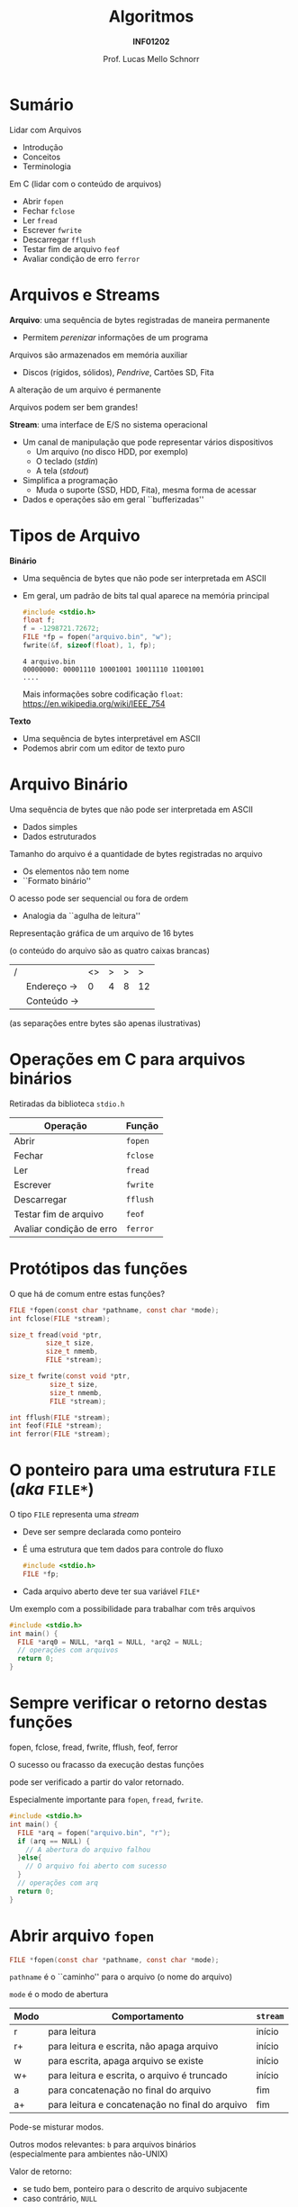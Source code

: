 # -*- coding: utf-8 -*-
# -*- mode: org -*-
#+startup: beamer overview indent
#+LANGUAGE: pt-br
#+TAGS: noexport(n)
#+EXPORT_EXCLUDE_TAGS: noexport
#+EXPORT_SELECT_TAGS: export

#+Title: Algoritmos
#+Subtitle: *INF01202*
#+Author: Prof. Lucas Mello Schnorr
#+Date: \copyleft

#+LaTeX_CLASS: beamer
#+LaTeX_CLASS_OPTIONS: [xcolor=dvipsnames]
#+OPTIONS: title:nil H:1 num:t toc:nil \n:nil @:t ::t |:t ^:t -:t f:t *:t <:t
#+LATEX_HEADER: \input{org-babel.tex}
#+LATEX_HEADER: \usepackage{amsmath}
#+LATEX_HEADER: \usepackage{systeme}

#+latex: \newcommand{\mytitle}{Arquivos}
#+latex: \mytitleslide

* Sumário
Lidar com Arquivos
- Introdução
- Conceitos
- Terminologia

#+latex: \vfill

Em C (lidar com o conteúdo de arquivos)
- Abrir ~fopen~
- Fechar ~fclose~
- Ler ~fread~
- Escrever ~fwrite~
- Descarregar ~fflush~
- Testar fim de arquivo ~feof~
- Avaliar condição de erro ~ferror~

* Arquivos e Streams

*Arquivo*: uma sequência de bytes registradas de maneira permanente
- Permitem /perenizar/ informações de um programa
Arquivos são armazenados em memória auxiliar
- Discos (rígidos, sólidos), /Pendrive/, Cartões SD, Fita
A alteração de um arquivo é permanente

Arquivos podem ser bem grandes!

#+latex: \vfill\pause

*Stream*: uma interface de E/S no sistema operacional
- Um canal de manipulação que pode representar vários dispositivos
  - Um arquivo (no disco HDD, por exemplo)
  - O teclado (/stdin/)
  - A tela (/stdout/)
- Simplifica a programação
  - Muda o suporte (SSD, HDD, Fita), mesma forma de acessar
- Dados e operações são em geral ``bufferizadas''

* Tipos de Arquivo

*Binário*
- Uma sequência de bytes que não pode ser interpretada em ASCII
- Em geral, um padrão de bits tal qual aparece na memória principal
  #+attr_latex: :options fontsize=\tiny
  #+begin_src C
  #include <stdio.h>
  float f;
  f = -1298721.72672;
  FILE *fp = fopen("arquivo.bin", "w");
  fwrite(&f, sizeof(float), 1, fp);
  #+end_src

  #+RESULTS:

  #+attr_latex: :options fontsize=\tiny
  #+begin_src shell :results output :exports results
  wc -c arquivo.bin
  xxd -l 4 -b arquivo.bin
  #+end_src

  #+RESULTS:
  : 4 arquivo.bin
  : 00000000: 00001110 10001001 10011110 11001001                    ....
  Mais informações sobre codificação =float=: \\
  https://en.wikipedia.org/wiki/IEEE_754

#+latex: \pause\vfill

*Texto*
- Uma sequência de bytes interpretável em ASCII
- Podemos abrir com um editor de texto puro

* Arquivo Binário

Uma sequência de bytes que não pode ser interpretada em ASCII
- Dados simples
- Dados estruturados
Tamanho do arquivo é a quantidade de bytes registradas no arquivo
- Os elementos não tem nome
- ``Formato binário''
O acesso pode ser sequencial ou fora de ordem
- Analogia da ``agulha de leitura''

#+latex: \vfill\pause

Representação gráfica de um arquivo de 16 bytes 

(o conteúdo do arquivo são as quatro caixas brancas)
| / |            | <> | > | > |  > |
|   | Endereço \to |  0 | 4 | 8 | 12 |
|---+------------+----+---+---+----|
|   | Conteúdo \to |    |   |   |    |
|---+------------+----+---+---+----|
(as separações entre bytes são apenas ilustrativas)

* Operações em C para arquivos binários
#+BEGIN_CENTER
Retiradas da biblioteca ~stdio.h~
#+END_CENTER

| *Operação*                 | *Função* |
|--------------------------+--------|
| Abrir                    | ~fopen~  |
| Fechar                   | ~fclose~ |
| Ler                      | ~fread~  |
| Escrever                 | ~fwrite~ |
| Descarregar              | ~fflush~ |
| Testar fim de arquivo    | ~feof~   |
| Avaliar condição de erro | ~ferror~ |

* Protótipos das funções

O que há de comum entre estas funções?

#+attr_latex: :options fontsize=\normalsize
#+BEGIN_SRC C
FILE *fopen(const char *pathname, const char *mode);
int fclose(FILE *stream);

size_t fread(void *ptr,
	     size_t size,
	     size_t nmemb,
	     FILE *stream);

size_t fwrite(const void *ptr,
	      size_t size,
	      size_t nmemb,
	      FILE *stream);

int fflush(FILE *stream);
int feof(FILE *stream);
int ferror(FILE *stream);
#+END_SRC

* O ponteiro para uma estrutura ~FILE~ (/aka/ ~FILE*~)

O tipo =FILE= representa uma /stream/
- Deve ser sempre declarada como ponteiro
- É uma estrutura que tem dados para controle do fluxo
  #+begin_src C
  #include <stdio.h>
  FILE *fp;
  #+end_src
- Cada arquivo aberto deve ter sua variável =FILE*=

#+latex: \vfill\pause

Um exemplo com a possibilidade para trabalhar com três arquivos
#+attr_latex: :options fontsize=\large
#+begin_src C
#include <stdio.h>
int main() {
  FILE *arq0 = NULL, *arq1 = NULL, *arq2 = NULL;
  // operações com arquivos
  return 0;
}
#+end_src

* Sempre verificar o retorno destas funções

#+begin_center
fopen, fclose, fread, fwrite, fflush, feof, ferror

O sucesso ou fracasso da execução destas funções

pode ser verificado a partir do valor retornado.
#+end_center

Especialmente importante para =fopen=, =fread=, =fwrite=.

#+attr_latex: :options fontsize=\large
#+begin_src C
#include <stdio.h>
int main() {
  FILE *arq = fopen("arquivo.bin", "r");
  if (arq == NULL) {
    // A abertura do arquivo falhou
  }else{
    // O arquivo foi aberto com sucesso
  }
  // operações com arq
  return 0;
}
#+end_src

* Abrir arquivo ~fopen~

#+attr_latex: :options fontsize=\normalsize
#+BEGIN_SRC C
FILE *fopen(const char *pathname, const char *mode);
#+END_SRC

~pathname~ é o ``caminho'' para o arquivo (o nome do arquivo)

~mode~ é o modo de abertura
| *Modo* | *Comportamento*                                   | ~stream~ |
|------+-------------------------------------------------+--------|
| r    | para leitura                                    | início |
| r+   | para leitura e escrita, não apaga arquivo       | início |
| w    | para escrita, apaga arquivo se existe           | início |
| w+   | para leitura e escrita, o arquivo é truncado    | início |
| a    | para concatenação no final do arquivo           | fim    |
| a+   | para leitura e concatenação no final do arquivo | fim    |

#+latex: \pause

Pode-se misturar modos.

Outros modos relevantes: ~b~ para arquivos binários \\
(especialmente para ambientes não-UNIX)

#+latex: \pause

Valor de retorno:
- se tudo bem, ponteiro para o descrito de arquivo subjacente
- caso contrário, ~NULL~

* Fechar arquivo ~fclose~

Protótipo
#+attr_latex: :options fontsize=\normalsize
#+BEGIN_SRC C
int fclose(FILE *stream);
#+END_SRC

A função ~fclose~ descarrega o stream apontado por ~stream~ (escrevendo
qualquer dado buferizado usando ~fflush~) e fecha o descritor de arquivo
subjacente.

Valor de retorno
- se tudo bem, 0 é retornado
- caso contrário, o valor de ~EOF~ é retornado.

* Exemplo com fopen/fclose

#+attr_latex: :options fontsize=\normalsize
#+BEGIN_SRC C
#include <stdio.h>
int main() {
  FILE *arquivo;
  arquivo = fopen("notas_da_turma.bin", "r");
  if (arquivo == NULL){
    printf("O arquivo não pode ser aberto.\n");
  }
  return 0;
}
#+END_SRC

#+latex: \pause

Assumindo que o arquivo existe, o que aconteceria se:
- O modo fosse "rb"
- O modo fosse "ra"
- O modo fosse "a"
- O modo fosse "w"

* A função de descarregamento ~fflush~

Para /streams/ de saída
- Força a escrita em disco de todos os dados em /buffer/

#+latex: \pause

Para /streams/ de entrada
- Desconsidera todos os dados em /buffer/ que ainda não consumidos

#+latex: \vfill\pause

Para o caso do exemplo abaixo
#+BEGIN_SRC C
fflush(NULL);
#+END_SRC
a função descarrega _todos_ os /streams/ de saída abertos.

* Escrever ~fwrite~

Protótipo
#+attr_latex: :options fontsize=\normalsize
#+BEGIN_SRC C
size_t fwrite(const void *ptr,
	      size_t size,
	      size_t nmemb,
	      FILE *stream);
#+END_SRC

Escreve ~nmemb~ itens de dados, cada um de tamanho ~size~ bytes, para o
stream apontado por ~stream~, obtendo os dados da localização dada pelo
endereço _em_ ~ptr~.

#+latex: \pause\vfill

Exemplos
#+attr_latex: :options fontsize=\normalsize
#+BEGIN_SRC C
int meu_inteiro;
fwrite(&meu_inteiro, sizeof(int), 1, arquivo);

double muitos_dados[TAMANHO];
fwrite(&muitos_dados, sizeof(double), TAMANHO, arquivo);
#+END_SRC

* Ler ~fread~

Protótipo
#+attr_latex: :options fontsize=\normalsize
#+BEGIN_SRC C
size_t fread(void *ptr,
	     size_t size,
	     size_t nmemb,
	     FILE *stream);
#+END_SRC

Lê ~nmemb~ itens de dados, cada um de tamanho ~size~ bytes, do stream
apontado por ~stream~, registrando os dados lidos na localização dada
pelo endereço _em_ ~ptr~.

#+latex: \pause\vfill

Exemplos
#+attr_latex: :options fontsize=\normalsize
#+BEGIN_SRC C
int meu_inteiro;
fread(&meu_inteiro, sizeof(int), 1, arquivo);

double muitos_dados[TAMANHO];
fread(&muitos_dados, sizeof(double), TAMANHO, arquivo);
#+END_SRC
* Valor de retorno de ~fwrite~ e ~fread~

Protótipos
#+attr_latex: :options fontsize=\normalsize
#+BEGIN_SRC C
size_t fwrite(const void *ptr,
	      size_t size,
	      size_t nmemb,
	      FILE *stream);
size_t fread(void *ptr,
	     size_t size,
	     size_t nmemb,
	     FILE *stream);
#+END_SRC

#+BEGIN_CENTER
As duas funções retornam a quantidade de

bytes efetivamente escritos ou lidos.
#+END_CENTER

* Testar ~EOF~ com ~feof~ e condição de erro com ~fwrite~

#+attr_latex: :options fontsize=\normalsize
#+BEGIN_SRC C
int feof(FILE *stream);
int ferror(FILE *stream);
#+END_SRC

A função ~feof~ testa o indicador de ``fim de arquivo'' para o stream
apontado por ~stream~, retornando não zero se estiver setado.

A função ~ferror~ testa o indicador de erro para o stream apontado por
~stream~, retornando não zero se estiver setado.

#+latex: \pause

#+BEGIN_CENTER
Estas funções podem (ou até devem) ser empregadas

após cada operação de entrada/saída.
#+END_CENTER

#+latex: \pause

Exemplo: ler enquanto não chegar no fim do arquivo
#+BEGIN_SRC C
while(!feof(arquivo)) { ... }
#+END_SRC

Exemplo: verificar se houveram erros na leitura
#+BEGIN_SRC C
int meu_inteiro;
fread(&meu_inteiro, sizeof(int), 1, arquivo);
if (ferror(arquivo)) {
  // aconteceu um erro na leitura
}
#+END_SRC

* Exercício #1

Faça quatro programas (cada programa no seu arquivo):

1. Um programa que grava um arquivo composto por =atleta_t=
   #+begin_src C
   #define TAM 100
   typedef struct {
     char nome[TAM];
     int idade;
     float altura;
   } atleta_t;
   #+end_src

2. Um programa que lista os atletas de um arquivo

3. Um programa com uma função auxiliar que recebe um nome de um atleta
   e que em seguida procura este nome no arquivo informado para
   informar sua idade e altura. Sugestão de protótipo
   #+begin_src C
   void procura_atleta(FILE *arq, char *nome);
   #+end_src

4. Um programa para inserir um novo atleta no final do arquivo


